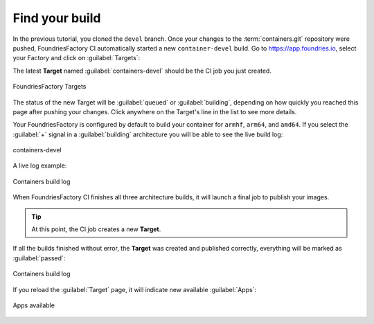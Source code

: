 Find your build
^^^^^^^^^^^^^^^

In the previous tutorial, you cloned the ``devel`` branch.  Once your changes to the
:term:`containers.git` repository were pushed, FoundriesFactory CI automatically
started a new ``container-devel`` build.
Go to https://app.foundries.io, select your Factory and click on :guilabel:`Targets`:

The latest **Target** named :guilabel:`containers-devel` should be the CI job you just created.

.. figure:: /_static/tutorials/creating-first-target/tutorial-find-build.png
   :width: 900
   :align: center

   FoundriesFactory Targets

The status of the new Target will be :guilabel:`queued` or :guilabel:`building`, depending on how 
quickly you reached this page after pushing your changes. Click anywhere on the Target's line in 
the list to see more details.

Your FoundriesFactory is configured by default to build your container for 
``armhf``, ``arm64``, and ``amd64``. If you select the :guilabel:`+` signal in a 
:guilabel:`building` architecture you will be able to see the live build log:

.. figure:: /_static/tutorials/creating-first-target/tutorial-containers.png
   :width: 900
   :align: center

   containers-devel

A live log example:

.. figure:: /_static/tutorials/creating-first-target/tutorial-logs.png
   :width: 900
   :align: center

   Containers build log

When FoundriesFactory CI finishes all three architecture builds, it will launch a final 
job to publish your images.

.. tip::

   At this point, the CI job creates a new **Target**.

If all the builds finished without error, the **Target** was created and published correctly, 
everything will be marked as :guilabel:`passed`:

.. figure:: /_static/tutorials/creating-first-target/tutorial-finish.png
   :width: 900
   :align: center

   Containers build log

If you reload the :guilabel:`Target` page, it will indicate new available :guilabel:`Apps`:

.. figure:: /_static/tutorials/creating-first-target/tutorial-tag.png
   :width: 900
   :align: center

   Apps available

